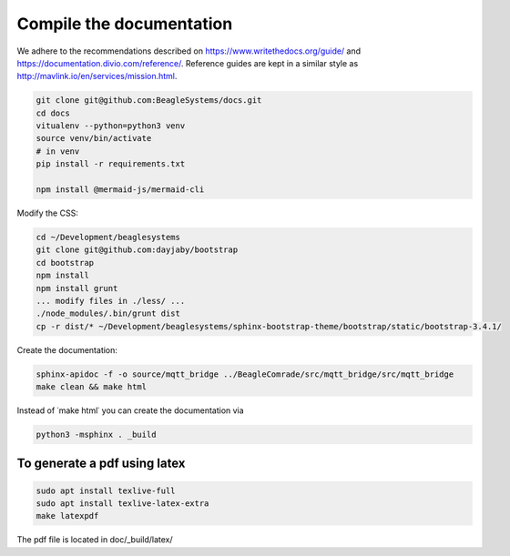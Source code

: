 Compile the documentation
=========================

We adhere to the recommendations described on https://www.writethedocs.org/guide/ and https://documentation.divio.com/reference/. Reference guides are kept in a similar style as http://mavlink.io/en/services/mission.html.

.. code-block:: sh

   git clone git@github.com:BeagleSystems/docs.git
   cd docs
   vitualenv --python=python3 venv
   source venv/bin/activate
   # in venv
   pip install -r requirements.txt

   npm install @mermaid-js/mermaid-cli

Modify the CSS:

.. code-block:: sh

   cd ~/Development/beaglesystems
   git clone git@github.com:dayjaby/bootstrap
   cd bootstrap
   npm install
   npm install grunt
   ... modify files in ./less/ ...
   ./node_modules/.bin/grunt dist
   cp -r dist/* ~/Development/beaglesystems/sphinx-bootstrap-theme/bootstrap/static/bootstrap-3.4.1/

Create the documentation:

.. code-block:: sh

   sphinx-apidoc -f -o source/mqtt_bridge ../BeagleComrade/src/mqtt_bridge/src/mqtt_bridge
   make clean && make html

Instead of ˙make html˙ you can create the documentation via

.. code-block:: sh

   python3 -msphinx . _build

To generate a pdf using latex
"""""""""""""""""""""""""""""

.. code-block:: sh

   sudo apt install texlive-full
   sudo apt install texlive-latex-extra
   make latexpdf

The pdf file is located in doc/_build/latex/

